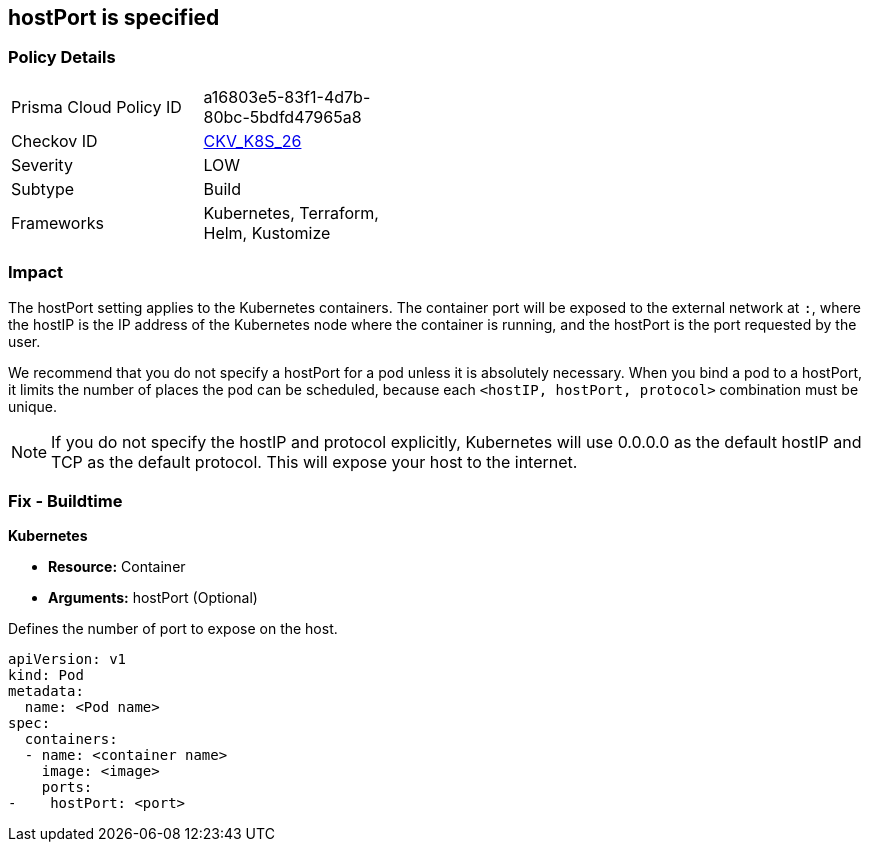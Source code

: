 == hostPort is specified
// hostPort specified
// Suggest: hostPort exposed

=== Policy Details 

[width=45%]
[cols="1,1"]
|=== 
|Prisma Cloud Policy ID 
| a16803e5-83f1-4d7b-80bc-5bdfd47965a8

|Checkov ID 
| https://github.com/bridgecrewio/checkov/tree/master/checkov/kubernetes/checks/resource/k8s/HostPort.py[CKV_K8S_26]

|Severity
|LOW

|Subtype
|Build

|Frameworks
|Kubernetes, Terraform, Helm, Kustomize

|=== 



=== Impact
The hostPort setting applies to the Kubernetes containers. The container port will be exposed to the external network at `:`, where the hostIP is the IP address of the Kubernetes node where the container is running, and the hostPort is the port requested by the user.

We recommend that you do not specify a hostPort for a pod unless it is absolutely necessary. When you bind a pod to a hostPort, it limits the number of places the pod can be scheduled, because each `<hostIP, hostPort, protocol>` combination must be unique.

NOTE: If you do not specify the hostIP and protocol explicitly, Kubernetes will use 0.0.0.0 as the default hostIP and TCP as the default protocol. This will expose your host to the internet.


=== Fix - Buildtime


*Kubernetes* 


* *Resource:* Container
* *Arguments:* hostPort (Optional)

Defines the number of port to expose on the host.


[source,yaml]
----
apiVersion: v1
kind: Pod
metadata:
  name: <Pod name>
spec:
  containers:
  - name: <container name>
    image: <image>
    ports:
-    hostPort: <port>
----
